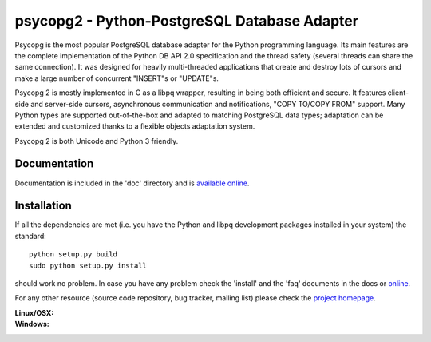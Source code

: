 psycopg2 - Python-PostgreSQL Database Adapter
=============================================

Psycopg is the most popular PostgreSQL database adapter for the Python
programming language.  Its main features are the complete implementation of
the Python DB API 2.0 specification and the thread safety (several threads can
share the same connection).  It was designed for heavily multi-threaded
applications that create and destroy lots of cursors and make a large number
of concurrent "INSERT"s or "UPDATE"s.

Psycopg 2 is mostly implemented in C as a libpq wrapper, resulting in being
both efficient and secure.  It features client-side and server-side cursors,
asynchronous communication and notifications, "COPY TO/COPY FROM" support.
Many Python types are supported out-of-the-box and adapted to matching
PostgreSQL data types; adaptation can be extended and customized thanks to a
flexible objects adaptation system.

Psycopg 2 is both Unicode and Python 3 friendly.


Documentation
-------------

Documentation is included in the 'doc' directory and is `available online`__.

.. __: http://initd.org/psycopg/docs/


Installation
------------

If all the dependencies are met (i.e. you have the Python and libpq
development packages installed in your system) the standard::

    python setup.py build
    sudo python setup.py install

should work no problem.  In case you have any problem check the 'install' and
the 'faq' documents in the docs or online__.

.. __: http://initd.org/psycopg/docs/install.html

For any other resource (source code repository, bug tracker, mailing list)
please check the `project homepage`__.

.. __: http://initd.org/psycopg/


:Linux/OSX: |travis|
:Windows: |appveyor|

.. |travis| image:: https://travis-ci.org/psycopg/psycopg2.svg?branch=master
    :target: https://travis-ci.org/psycopg/psycopg2
    :alt: Linux and OSX build status

.. |appveyor| image:: https://ci.appveyor.com/api/projects/status/github/psycopg/psycopg2?svg=true
    :target: https://ci.appveyor.com/project/psycopg/psycopg2
    :alt: Windows build status
